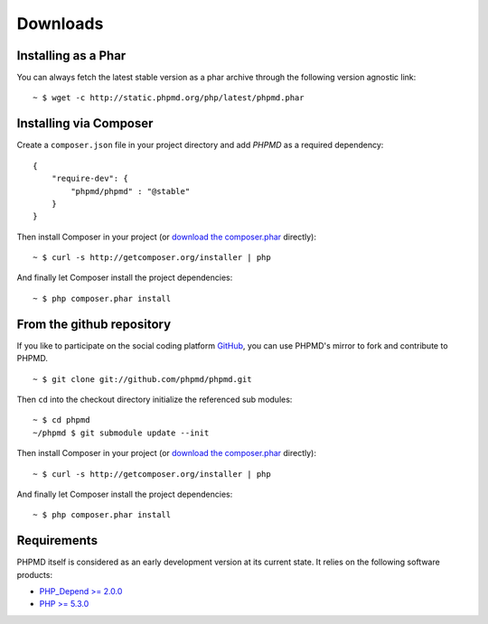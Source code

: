 =========
Downloads
=========

Installing as a Phar
====================

You can always fetch the latest stable version as a phar archive through
the following version agnostic link: ::

  ~ $ wget -c http://static.phpmd.org/php/latest/phpmd.phar

Installing via Composer
=======================

Create a ``composer.json`` file in your project directory and add *PHPMD*
as a required dependency: ::

  {
      "require-dev": {
          "phpmd/phpmd" : "@stable"
      }
  }

Then install Composer in your project (or `download the composer.phar`__
directly): ::

  ~ $ curl -s http://getcomposer.org/installer | php

And finally let Composer install the project dependencies: ::

  ~ $ php composer.phar install

__ http://getcomposer.org/composer.phar

From the github repository
==========================

If you like to participate on the social coding platform `GitHub`__,
you can use PHPMD's mirror to fork and contribute to PHPMD. ::

  ~ $ git clone git://github.com/phpmd/phpmd.git

Then ``cd`` into the checkout directory initialize the referenced sub modules: ::

  ~ $ cd phpmd
  ~/phpmd $ git submodule update --init

Then install Composer in your project (or `download the composer.phar`__
directly): ::

  ~ $ curl -s http://getcomposer.org/installer | php

And finally let Composer install the project dependencies: ::

  ~ $ php composer.phar install

Requirements
============

PHPMD itself is considered as an early development version at its
current state. It relies on the following software products:

- `PHP_Depend >= 2.0.0`__
- `PHP >= 5.3.0`__

__ https://github.com/phpmd/phpmd
__ http://getcomposer.org/composer.phar
__ http://pdepend.org
__ http://php.net/downloads.php
